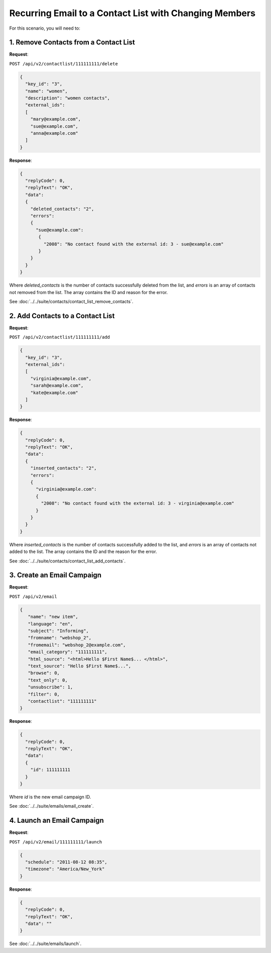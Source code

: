 Recurring Email to a Contact List with Changing Members
=======================================================

For this scenario, you will need to:

1. Remove Contacts from a Contact List
--------------------------------------

**Request**:

``POST /api/v2/contactlist/111111111/delete``

.. code-block:: json

   {
     "key_id": "3",
     "name": "women",
     "description": "women contacts",
     "external_ids":
     [
       "mary@example.com",
       "sue@example.com",
       "anna@example.com"
     ]
   }

**Response**:

.. code-block:: json

   {
     "replyCode": 0,
     "replyText": "OK",
     "data":
     {
       "deleted_contacts": "2",
       "errors":
       {
         "sue@example.com":
          {
            "2008": "No contact found with the external id: 3 - sue@example.com"
          }
       }
     }
   }

Where *deleted_contacts* is the number of contacts successfully deleted from the list, and *errors* is an array of
contacts not removed from the list. The array contains the ID and reason for the error.

See :doc:`../../suite/contacts/contact_list_remove_contacts`.

2. Add Contacts to a Contact List
---------------------------------

**Request**:

``POST /api/v2/contactlist/111111111/add``

.. code-block:: json

   {
     "key_id": "3",
     "external_ids":
     [
       "virginia@example.com",
       "sarah@example.com",
       "kate@example.com"
     ]
   }

**Response**:

.. code-block:: json

   {
     "replyCode": 0,
     "replyText": "OK",
     "data":
     {
       "inserted_contacts": "2",
       "errors":
       {
         "virginia@example.com":
         {
           "2008": "No contact found with the external id: 3 - virginia@example.com"
         }
       }
     }
   }

Where *inserted_contacts* is the number of contacts successfully added to the list, and
*errors* is an array of contacts not added to the list. The array contains the ID and the
reason for the error.

See :doc:`../../suite/contacts/contact_list_add_contacts`.

3. Create an Email Campaign
---------------------------

**Request**:

``POST /api/v2/email``

.. code-block:: json

   {
      "name": "new item",
      "language": "en",
      "subject": "Informing",
      "fromname": "webshop_2",
      "fromemail": "webshop_2@example.com",
      "email_category": "111111111",
      "html_source": "<html>Hello $First Name$... </html>",
      "text_source": "Hello $First Name$...",
      "browse": 0,
      "text_only": 0,
      "unsubscribe": 1,
      "filter": 0,
      "contactlist": "111111111"
   }

**Response**:

.. code-block:: json

   {
     "replyCode": 0,
     "replyText": "OK",
     "data":
     {
       "id": 111111111
     }
   }

Where *id* is the new email campaign ID.

See :doc:`../../suite/emails/email_create`.

4. Launch an Email Campaign
---------------------------

**Request**:

``POST /api/v2/email/111111111/launch``

.. code-block:: json

   {
     "schedule": "2011-08-12 08:35",
     "timezone": "America/New_York"
   }

**Response**:

.. code-block:: json

   {
     "replyCode": 0,
     "replyText": "OK",
     "data": ""
   }

See :doc:`../../suite/emails/launch`.
